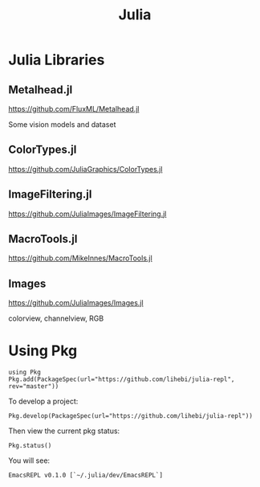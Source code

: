 #+TITLE: Julia

* Julia Libraries
** Metalhead.jl
https://github.com/FluxML/Metalhead.jl

Some vision models and dataset
** ColorTypes.jl
https://github.com/JuliaGraphics/ColorTypes.jl

** ImageFiltering.jl
https://github.com/JuliaImages/ImageFiltering.jl

** MacroTools.jl
https://github.com/MikeInnes/MacroTools.jl

** Images
https://github.com/JuliaImages/Images.jl

colorview, channelview, RGB

* Using Pkg

#+begin_example
using Pkg
Pkg.add(PackageSpec(url="https://github.com/lihebi/julia-repl", rev="master"))
#+end_example

To develop a project:

#+begin_example
Pkg.develop(PackageSpec(url="https://github.com/lihebi/julia-repl"))
#+end_example

Then view the current pkg status:

#+begin_example
Pkg.status()
#+end_example

You will see:

#+begin_example
EmacsREPL v0.1.0 [`~/.julia/dev/EmacsREPL`]
#+end_example

